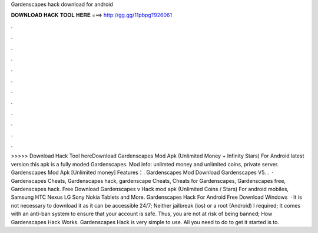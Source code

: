Gardenscapes hack download for android

𝐃𝐎𝐖𝐍𝐋𝐎𝐀𝐃 𝐇𝐀𝐂𝐊 𝐓𝐎𝐎𝐋 𝐇𝐄𝐑𝐄 ===> http://gg.gg/11pbpg?926061

.

.

.

.

.

.

.

.

.

.

.

.

>>>>> Download Hack Tool hereDownload Gardenscapes Mod Apk (Unlimited Money + Infinity Stars) For Android latest version this apk is a fully moded Gardenscapes. Mod info: unlimted money and unlimited coins, private server. Gardenscapes Mod Apk [Unlimited money] Features：. Gardenscapes Mod Download Gardenscapes V5. .  · Gardenscapes Cheats, Gardenscapes hack, gardenscape Cheats, Cheats for Gardenscapes, Gardenscapes free, Gardenscapes hack. Free Download Gardenscapes v Hack mod apk (Unlimited Coins / Stars) For android mobiles, Samsung HTC Nexus LG Sony Nokia Tablets and More. Gardenscapes Hack For Android Free Download Windows   · It is not necessary to download it as it can be accessible 24/7; Neither jailbreak (ios) or a root (Android) I required; It comes with an anti-ban system to ensure that your account is safe. Thus, you are not at risk of being banned; How Gardenscapes Hack Works. Gardenscapes Hack is very simple to use. All you need to do to get it started is to.
